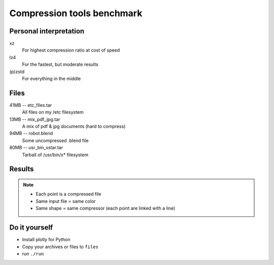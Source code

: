 ###########################
Compression tools benchmark
###########################

Personal interpretation
#######################

xz
    For highest compression ratio at cost of speed
lz4
    For the fastest, but moderate results
(p)zstd
    For everything in the middle


Files
#####

41MB -- etc_files.tar
    All files on my /etc filesystem
13MB -- mix_pdf_jpg.tar
    A mix of pdf & jpg documents (hard to compress)
94MB -- robot.blend
    Some uncompressed .blend file
80MB -- usr_bin_xstar.tar
    Tarball of /usr/bin/x* filesystem

Results
#######

.. note::

    - Each point is a compressed file
    - Same input file = same color
    - Same shape = same compressor (each point are linked with a line)

.. image:: default_compression.png
    :target: https://cdn.rawgit.com/fdev31/benchmarker/9303e70f/default_compression.html

.. image:: max_compression.png
    :target: https://cdn.rawgit.com/fdev31/benchmarker/9303e70f/max_compression.html

.. image:: decompression.png
    :target: https://cdn.rawgit.com/fdev31/benchmarker/9303e70f/decompression.html

Do it yourself
##############

- Install plotly for Python
- Copy your archives or files to ``files``
- run ``./run``
